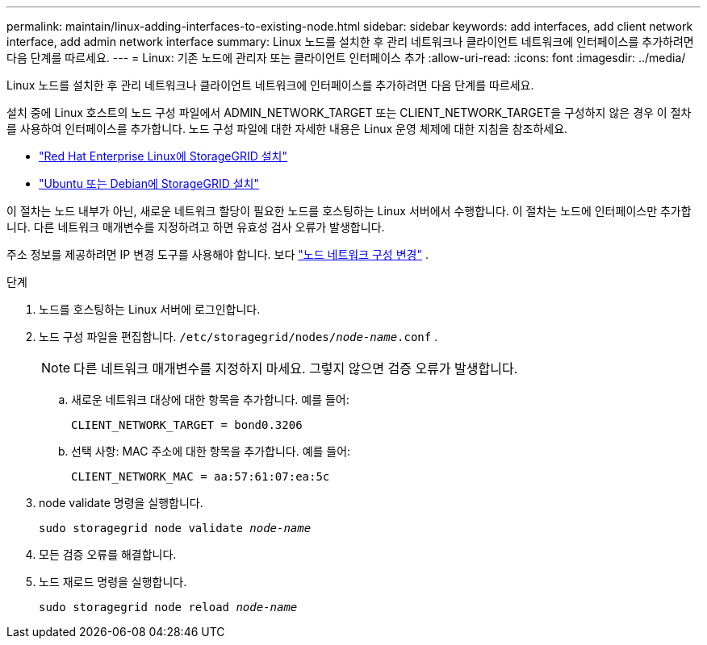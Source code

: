 ---
permalink: maintain/linux-adding-interfaces-to-existing-node.html 
sidebar: sidebar 
keywords: add interfaces, add client network interface, add admin network interface 
summary: Linux 노드를 설치한 후 관리 네트워크나 클라이언트 네트워크에 인터페이스를 추가하려면 다음 단계를 따르세요. 
---
= Linux: 기존 노드에 관리자 또는 클라이언트 인터페이스 추가
:allow-uri-read: 
:icons: font
:imagesdir: ../media/


[role="lead"]
Linux 노드를 설치한 후 관리 네트워크나 클라이언트 네트워크에 인터페이스를 추가하려면 다음 단계를 따르세요.

설치 중에 Linux 호스트의 노드 구성 파일에서 ADMIN_NETWORK_TARGET 또는 CLIENT_NETWORK_TARGET을 구성하지 않은 경우 이 절차를 사용하여 인터페이스를 추가합니다. 노드 구성 파일에 대한 자세한 내용은 Linux 운영 체제에 대한 지침을 참조하세요.

* link:../rhel/index.html["Red Hat Enterprise Linux에 StorageGRID 설치"]
* link:../ubuntu/index.html["Ubuntu 또는 Debian에 StorageGRID 설치"]


이 절차는 노드 내부가 아닌, 새로운 네트워크 할당이 필요한 노드를 호스팅하는 Linux 서버에서 수행합니다.  이 절차는 노드에 인터페이스만 추가합니다. 다른 네트워크 매개변수를 지정하려고 하면 유효성 검사 오류가 발생합니다.

주소 정보를 제공하려면 IP 변경 도구를 사용해야 합니다. 보다 link:changing-nodes-network-configuration.html["노드 네트워크 구성 변경"] .

.단계
. 노드를 호스팅하는 Linux 서버에 로그인합니다.
. 노드 구성 파일을 편집합니다. `/etc/storagegrid/nodes/_node-name_.conf` .
+

NOTE: 다른 네트워크 매개변수를 지정하지 마세요. 그렇지 않으면 검증 오류가 발생합니다.

+
.. 새로운 네트워크 대상에 대한 항목을 추가합니다. 예를 들어:
+
`CLIENT_NETWORK_TARGET = bond0.3206`

.. 선택 사항: MAC 주소에 대한 항목을 추가합니다. 예를 들어:
+
`CLIENT_NETWORK_MAC = aa:57:61:07:ea:5c`



. node validate 명령을 실행합니다.
+
`sudo storagegrid node validate _node-name_`

. 모든 검증 오류를 해결합니다.
. 노드 재로드 명령을 실행합니다.
+
`sudo storagegrid node reload _node-name_`


